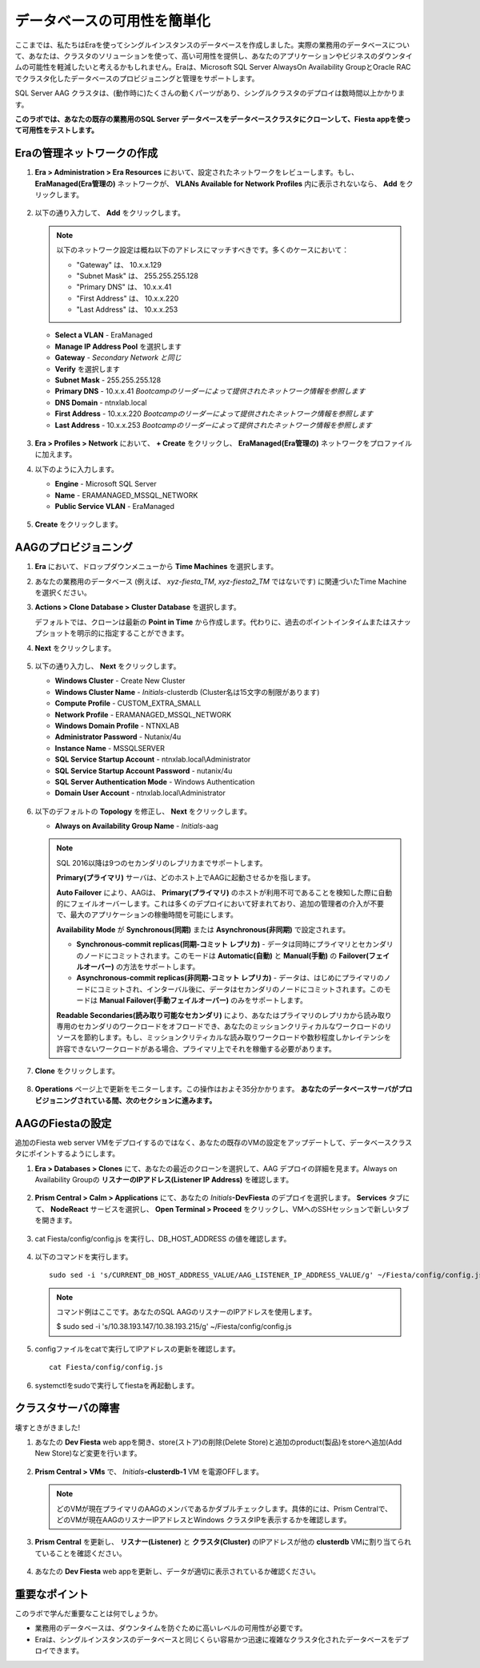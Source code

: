 .. _aag:

---------------------------------
データベースの可用性を簡単化
---------------------------------

ここまでは、私たちはEraを使ってシングルインスタンスのデータベースを作成しました。実際の業務用のデータベースについて、あなたは、クラスタのソリューションを使って、高い可用性を提供し、あなたのアプリケーションやビジネスのダウンタイムの可能性を軽減したいと考えるかもしれません。Eraは、Microsoft SQL Server AlwaysOn Availability GroupとOracle RACでクラスタ化したデータベースのプロビジョニングと管理をサポートします。

SQL Server AAG クラスタは、(動作時に)たくさんの動くパーツがあり、シングルクラスタのデプロイは数時間以上かかります。

**このラボでは、あなたの既存の業務用のSQL Server データベースをデータベースクラスタにクローンして、Fiesta appを使って可用性をテストします。**

Eraの管理ネットワークの作成
+++++++++++++++++++++++++++++++

#. **Era > Administration > Era Resources** において、設定されたネットワークをレビューします。もし、 **EraManaged(Era管理の)** ネットワークが、 **VLANs Available for Network Profiles** 内に表示されないなら、 **Add** をクリックします。

   .. figure:: images/3.png

#. 以下の通り入力して、 **Add** をクリックします。

   .. note:: 以下のネットワーク設定は概ね以下のアドレスにマッチすべきです。多くのケースにおいて：

       - "Gateway" は、 10.x.x.129
       - "Subnet Mask" は、 255.255.255.128
       - "Primary DNS" は、 10.x.x.41
       - "First Address" は、 10.x.x.220
       - "Last Address" は、 10.x.x.253

   - **Select a VLAN** - EraManaged
   - **Manage IP Address Pool** を選択します
   - **Gateway** - *Secondary Network と同じ*
   - **Verify** を選択します
   - **Subnet Mask** - 255.255.255.128
   - **Primary DNS** - 10.x.x.41 *Bootcampのリーダーによって提供されたネットワーク情報を参照します*
   - **DNS Domain** - ntnxlab.local
   - **First Address** - 10.x.x.220 *Bootcampのリーダーによって提供されたネットワーク情報を参照します*
   - **Last Address** - 10.x.x.253 *Bootcampのリーダーによって提供されたネットワーク情報を参照します*

   .. figure:: images/4.png

#. **Era > Profiles > Network** において、 **+ Create** をクリックし、 **EraManaged(Era管理の)** ネットワークをプロファイルに加えます。

#. 以下のように入力します。

   - **Engine** - Microsoft SQL Server
   - **Name** - ERAMANAGED_MSSQL_NETWORK
   - **Public Service VLAN** - EraManaged

   .. figure:: images/5.png

#. **Create** をクリックします。

.. _provisioningaag:

AAGのプロビジョニング
+++++++++++++++++++

#. **Era** において、ドロップダウンメニューから **Time Machines** を選択します。

#. あなたの業務用のデータベース (例えば、 *xyz-fiesta_TM*, *xyz-fiesta2_TM* ではないです) に関連づいたTime Machine を選択ください。

#. **Actions > Clone Database > Cluster Database** を選択します。

   デフォルトでは、クローンは最新の **Point in Time** から作成します。代わりに、過去のポイントインタイムまたはスナップショットを明示的に指定することができます。

#. **Next** をクリックします。

   .. figure:: images/6.png

#. 以下の通り入力し、 **Next** をクリックします。

   - **Windows Cluster** - Create New Cluster
   - **Windows Cluster Name** - *Initials*\ -clusterdb (Cluster名は15文字の制限があります)
   - **Compute Profile** - CUSTOM_EXTRA_SMALL
   - **Network Profile** - ERAMANAGED_MSSQL_NETWORK
   - **Windows Domain Profile** - NTNXLAB
   - **Administrator Password** - Nutanix/4u
   - **Instance Name** - MSSQLSERVER
   - **SQL Service Startup Account** - ntnxlab.local\\Administrator
   - **SQL Service Startup Account Password** - nutanix/4u
   - **SQL Server Authentication Mode** - Windows Authentication
   - **Domain User Account** - ntnxlab.local\\Administrator

   .. figure:: images/7a.png

#. 以下のデフォルトの **Topology** を修正し、 **Next** をクリックします。

   - **Always on Availability Group Name** - *Initials*\ -aag

   .. figure:: images/8.png

   .. note::

      SQL 2016以降は9つのセカンダリのレプリカまでサポートします。

      **Primary(プライマリ)**  サーバは、どのホスト上でAAGに起動させるかを指します。

      **Auto Failover** により、AAGは、 **Primary(プライマリ)** のホストが利用不可であることを検知した際に自動的にフェイルオーバーします。これは多くのデプロイにおいて好まれており、追加の管理者の介入が不要で、最大のアプリケーションの稼働時間を可能にします。

      **Availability Mode** が **Synchronous(同期)** または **Asynchronous(非同期)** で設定されます。

      - **Synchronous-commit replicas(同期-コミット レプリカ)** - データは同時にプライマリとセカンダリのノードにコミットされます。このモードは **Automatic(自動)** と **Manual(手動)** の **Failover(フェイルオーバー)** の方法をサポートします。
      - **Asynchronous-commit replicas(非同期-コミット レプリカ)** - データは、はじめにプライマリのノードにコミットされ、インターバル後に、データはセカンダリのノードにコミットされます。このモードは **Manual Failover(手動フェイルオーバー)** のみをサポートします。

      **Readable Secondaries(読み取り可能なセカンダリ)** により、あなたはプライマリのレプリカから読み取り専用のセカンダリのワークロードをオフロードでき、あなたのミッションクリティカルなワークロードのリソースを節約します。もし、ミッションクリティカルな読み取りワークロードや数秒程度しかレイテンシを許容できないワークロードがある場合、プライマリ上でそれを稼働する必要があります。

#. **Clone** をクリックします。

   .. figure:: images/9.png

#. **Operations**  ページ上で更新をモニターします。この操作はおよそ35分かかります。 **あなたのデータベースサーバがプロビジョニングされている間、次のセクションに進みます。**

   .. figure:: images/10.png

AAGのFiestaの設定
++++++++++++++++++++++++

追加のFiesta web server VMをデプロイするのではなく、あなたの既存のVMの設定をアップデートして、データベースクラスタにポイントするようにします。

#. **Era > Databases > Clones** にて、あなたの最近のクローンを選択して、AAG デプロイの詳細を見ます。Always on Availability Groupの **リスナーのIPアドレス(Listener IP Address)** を確認します。

   .. figure:: images/11.png

#. **Prism Central > Calm > Applications** にて、あなたの *Initials*\ **-DevFiesta** のデプロイを選択します。 **Services** タブにて、 **NodeReact** サービスを選択し、 **Open Terminal > Proceed** をクリックし、VMへのSSHセッションで新しいタブを開きます。

   .. figure:: images/12.png

#. cat Fiesta/config/config.js を実行し、DB_HOST_ADDRESS の値を確認します。

   .. figure:: images/13.png

#. 以下のコマンドを実行します。

   ::

     sudo sed -i 's/CURRENT_DB_HOST_ADDRESS_VALUE/AAG_LISTENER_IP_ADDRESS_VALUE/g' ~/Fiesta/config/config.js

   .. note::

      コマンド例はここです。あなたのSQL AAGのリスナーのIPアドレスを使用します。

      $ sudo sed -i 's/10.38.193.147/10.38.193.215/g' ~/Fiesta/config/config.js

#. configファイルをcatで実行してIPアドレスの更新を確認します。

   ::

      cat Fiesta/config/config.js

   .. figure:: images/14.png

#. systemctlをsudoで実行してfiestaを再起動します。

クラスタサーバの障害
++++++++++++++++++++++++

壊すときがきました!

#. あなたの **Dev Fiesta** web appを開き、store(ストア)の削除(Delete Store)と追加のproduct(製品)をstoreへ追加(Add New Store)など変更を行います。

   .. figure:: images/15.png

#. **Prism Central > VMs** で、 *Initials*\ **-clusterdb-1** VM を電源OFFします。

   .. note:: どのVMが現在プライマリのAAGのメンバであるかダブルチェックします。具体的には、Prism Centralで、どのVMが現在AAGのリスナーIPアドレスとWindows クラスタIPを表示するかを確認します。

   .. figure:: images/16.png

#. **Prism Central** を更新し、 **リスナー(Listener)** と **クラスタ(Cluster)** のIPアドレスが他の **clusterdb** VMに割り当てられていることを確認ください。

   .. figure:: images/17.png

#. あなたの **Dev Fiesta** web appを更新し、データが適切に表示されているか確認ください。

重要なポイント
+++++++++

このラボで学んだ重要なことは何でしょうか。

- 業務用のデータベースは、ダウンタイムを防ぐために高いレベルの可用性が必要です。
- Eraは、シングルインスタンスのデータベースと同じくらい容易かつ迅速に複雑なクラスタ化されたデータベースをデプロイできます。
